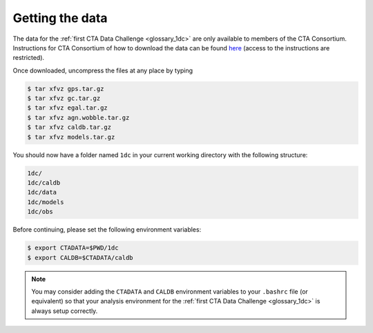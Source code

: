 .. _1dc_getting_data:

Getting the data
================

The data for the
:ref:`first CTA Data Challenge <glossary_1dc>`
are only available to members of the CTA Consortium.
Instructions for CTA Consortium of how to download the data can be found
`here <https://forge.in2p3.fr/projects/data-challenge-1-dc-1/wiki/Getting_data>`_
(access to the instructions are restricted).

Once downloaded, uncompress the files at any place by typing

.. code-block:: bash

   $ tar xfvz gps.tar.gz
   $ tar xfvz gc.tar.gz
   $ tar xfvz egal.tar.gz
   $ tar xfvz agn.wobble.tar.gz
   $ tar xfvz caldb.tar.gz
   $ tar xfvz models.tar.gz

You should now have a folder named ``1dc`` in your current working
directory with the following structure:

.. code-block:: bash

   1dc/
   1dc/caldb
   1dc/data
   1dc/models
   1dc/obs

Before continuing, please set the following environment variables:

.. code-block:: bash

   $ export CTADATA=$PWD/1dc
   $ export CALDB=$CTADATA/caldb

.. note::
   You may consider adding the ``CTADATA`` and ``CALDB`` environment variables
   to your ``.bashrc`` file (or equivalent) so that your analysis environment
   for the
   :ref:`first CTA Data Challenge <glossary_1dc>`
   is always setup correctly.

